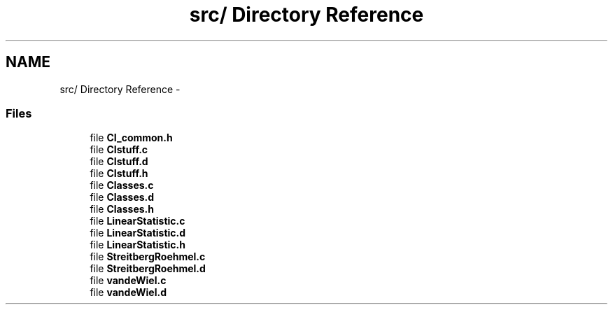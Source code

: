 .TH "src/ Directory Reference" 3 "28 Jul 2005" "coin" \" -*- nroff -*-
.ad l
.nh
.SH NAME
src/ Directory Reference \- 
.SS "Files"

.in +1c
.ti -1c
.RI "file \fBCI_common.h\fP"
.br
.ti -1c
.RI "file \fBCIstuff.c\fP"
.br
.ti -1c
.RI "file \fBCIstuff.d\fP"
.br
.ti -1c
.RI "file \fBCIstuff.h\fP"
.br
.ti -1c
.RI "file \fBClasses.c\fP"
.br
.ti -1c
.RI "file \fBClasses.d\fP"
.br
.ti -1c
.RI "file \fBClasses.h\fP"
.br
.ti -1c
.RI "file \fBLinearStatistic.c\fP"
.br
.ti -1c
.RI "file \fBLinearStatistic.d\fP"
.br
.ti -1c
.RI "file \fBLinearStatistic.h\fP"
.br
.ti -1c
.RI "file \fBStreitbergRoehmel.c\fP"
.br
.ti -1c
.RI "file \fBStreitbergRoehmel.d\fP"
.br
.ti -1c
.RI "file \fBvandeWiel.c\fP"
.br
.ti -1c
.RI "file \fBvandeWiel.d\fP"
.br
.in -1c
